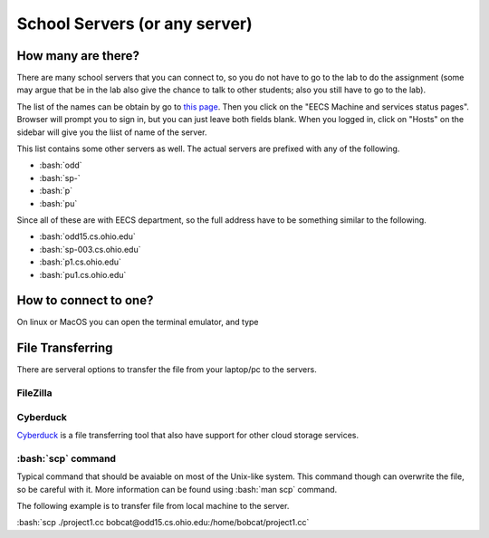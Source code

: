 .. role:: bash(code)
   :language: bash

School Servers (or any server)
==============================================

===================
How many are there?
===================

There are many school servers that you can connect to, so you do not have to go to
the lab to do the assignment (some may argue that be in the lab also give the chance
to talk to other students; also you still have to go to the lab).

The list of the names can be obtain by go to `this page <http://ace.cs.ohio.edu/>`_.
Then you click on the "EECS Machine and services status pages". Browser will prompt
you to sign in, but you can just leave both fields blank. When you logged in, click on "Hosts"
on the sidebar will give you the liist of name of the server.

This list contains some other servers as well. The actual servers are prefixed with any of the
following.

* :bash:`odd`
* :bash:`sp-`
* :bash:`p`
* :bash:`pu`

Since all of these are with EECS department, so the full address have to be something similar
to the following.

* :bash:`odd15.cs.ohio.edu`
* :bash:`sp-003.cs.ohio.edu`
* :bash:`p1.cs.ohio.edu`
* :bash:`pu1.cs.ohio.edu`

======================
How to connect to one?
======================
On linux or MacOS you can open the terminal emulator, and type


=================
File Transferring
=================
There are serveral options to transfer the file from your laptop/pc to the servers.

---------
FileZilla
---------


---------
Cyberduck
---------
`Cyberduck <https://cyberduck.io/>`_ is a file transferring tool that also have support for other cloud storage services.


-------------------
:bash:`scp` command
-------------------
Typical command that should be avaiable on most of the Unix-like system.
This command though can overwrite the file, so be careful with it.
More information can be found using :bash:`man scp` command.

The following example is to transfer file from local machine to the server.

:bash:`scp ./project1.cc bobcat@odd15.cs.ohio.edu:/home/bobcat/project1.cc`
